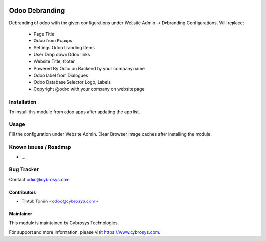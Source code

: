 .. image:: https://img.shields.io/badge/licence-GPL--3-blue.svg
   :target: http://www.gnu.org/licenses/gpl-3.0-standalone.html
   :alt: License: GPL-3

===============
Odoo Debranding
===============

Debranding of odoo with the given configurations under Website Admin -> Debranding Configurations.
Will replace:
 - Page Title
 - Odoo from Popups
 - Settings Odoo branding Items
 - User Drop down Odoo links
 - Website Title, footer
 - Powered By Odoo on Backend by your company name
 - Odoo label from Dialogues
 - Odoo Database Selector Logo, Labels
 - Copyright @odoo with your company on website page




Installation
============

To install this module from odoo apps after updating the app list.


Usage
=====

Fill the configuration under Website Admin. Clear Browser Image caches after installing the module.

Known issues / Roadmap
======================

* ...

Bug Tracker
===========

Contact odoo@cybrosys.com


Contributors
------------

* Tintuk Tomin <odoo@cybrosys.com>

Maintainer
----------

This module is maintained by Cybrosys Technologies.

For support and more information, please visit https://www.cybrosys.com.
